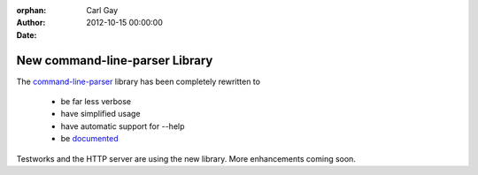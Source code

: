 :orphan:
:Author: Carl Gay
:Date: 2012-10-15 00:00:00

New command-line-parser Library
===============================

The `command-line-parser
<https://github.com/dylan-lang/command-line-parser>`_ library has been
completely rewritten to

  * be far less verbose
  * have simplified usage
  * have automatic support for --help
  * be `documented </documentation/library-reference/command-line-parser/index.html>`_

Testworks and the HTTP server are using the new library.  More
enhancements coming soon.
